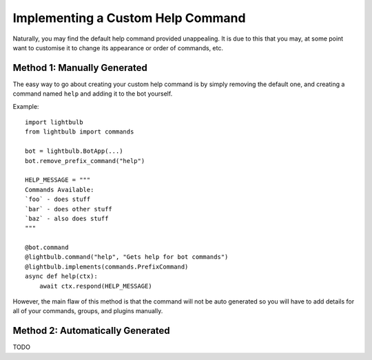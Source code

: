 ==================================
Implementing a Custom Help Command
==================================

Naturally, you may find the default help command provided unappealing. It is due to this that you may, at some
point want to customise it to change its appearance or order of commands, etc.

Method 1: Manually Generated
============================

The easy way to go about creating your custom help command is by simply removing the default one, and
creating a command named ``help`` and adding it to the bot yourself.

Example:
::

    import lightbulb
    from lightbulb import commands

    bot = lightbulb.BotApp(...)
    bot.remove_prefix_command("help")

    HELP_MESSAGE = """
    Commands Available:
    `foo` - does stuff
    `bar` - does other stuff
    `baz` - also does stuff
    """

    @bot.command
    @lightbulb.command("help", "Gets help for bot commands")
    @lightbulb.implements(commands.PrefixCommand)
    async def help(ctx):
        await ctx.respond(HELP_MESSAGE)

However, the main flaw of this method is that the command will not be auto generated so you will have to add details
for all of your commands, groups, and plugins manually.

Method 2: Automatically Generated
=================================

TODO
